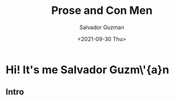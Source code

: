 #+TITLE: Prose and Con Men 
#+DATE: <2021-09-30 Thu>
#+AUTHOR: Salvador Guzman
#+EMAIL: guzmansalv@gmail.com
#+OPTIONS: text:t
#+CATEGORY: Intro
#+LANGUAGE: en

* Hi! It's me Salvador Guzm\'{a}n
** Intro
